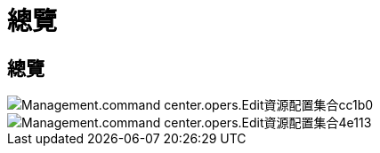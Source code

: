 = 總覽
:allow-uri-read: 




== 總覽

image::Management.command_center.operations.edit_provisioning_collection-cc1b0.png[Management.command center.opers.Edit資源配置集合cc1b0]

image::Management.command_center.operations.edit_provisioning_collection-4e113.png[Management.command center.opers.Edit資源配置集合4e113]
